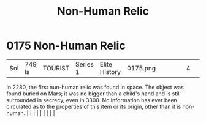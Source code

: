 :PROPERTIES:
:ID:       952f4250-13d8-4d9b-94e3-993b7b486fda
:END:
#+title: Non-Human Relic
#+filetags: :beacon:
*     0175  Non-Human Relic
| Sol                                  | 749 ls        | TOURIST                | Series 1  | Elite History | 0175.png |           |               |                                                                                                                                                                                                                                                                                                                                                                                                                                                                                                                                                                                                                                                                                                                                                                    |           |     4 | 

In 2280, the first nun-human relic was found in space. The object was found buried on Mars; it was no bigger than a child's hand and is still surrounded in secrecy, even in 3300. No information has ever been circulated as to the properties of this item or its origin, other than it is non-human.                                                                                                                                                                                                                                                                                                                                                                                                                                                                                                                                                                                                                                                                                                                                                                                                                                                                                                                                                                                                                                                                                                                                                                                                                                                                                                                                                                                                                                                                                                                                                                                                                                                                                                                                                                                                                                                                                                                                                                                                                                                                                                                                                                                                                                                                                                                                                                                                                                                                                                                                                                                                                                                                                                                                           |   |   |                                                                                                                                                                                                                                                                                                                                                                                                                                                                                                                                                                                                                                                                                                                                                                    |   |   |   |   |   |   

[[file:img/beacons/0175.png]]
